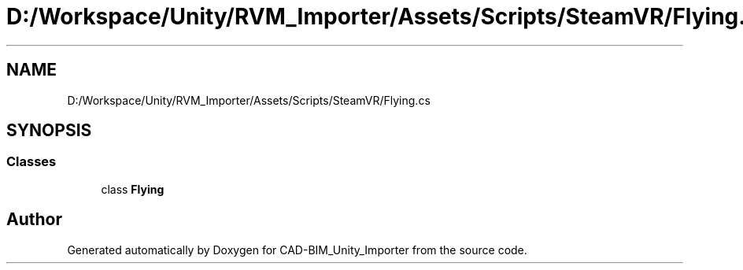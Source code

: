 .TH "D:/Workspace/Unity/RVM_Importer/Assets/Scripts/SteamVR/Flying.cs" 3 "Thu May 16 2019" "CAD-BIM_Unity_Importer" \" -*- nroff -*-
.ad l
.nh
.SH NAME
D:/Workspace/Unity/RVM_Importer/Assets/Scripts/SteamVR/Flying.cs
.SH SYNOPSIS
.br
.PP
.SS "Classes"

.in +1c
.ti -1c
.RI "class \fBFlying\fP"
.br
.in -1c
.SH "Author"
.PP 
Generated automatically by Doxygen for CAD-BIM_Unity_Importer from the source code\&.
